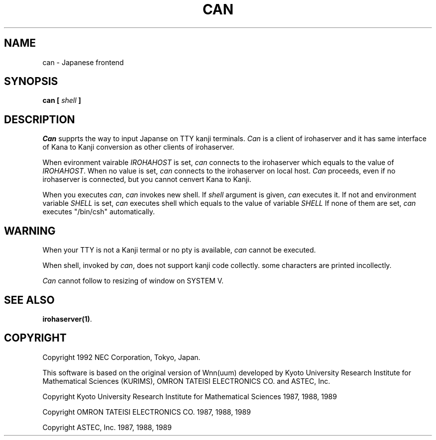.TH CAN 1
.SH "NAME"
can \- Japanese frontend
.SH "SYNOPSIS"
.B "can [ \fIshell\fP ]"
.SH "DESCRIPTION"
.LP
\fICan\fP supprts the way to input Japanse on TTY kanji terminals.
\fICan\fP is a client of irohaserver and it has same interface 
of Kana to Kanji conversion as other clients of irohaserver.
.LP
When evironment vairable \fIIROHAHOST\fP is set, \fIcan\fP connects to
the irohaserver which equals to the value of \fIIROHAHOST\fP.
When no value is set, \fIcan\fP connects to the irohaserver on local host.
\fICan\fP proceeds, even if no irohaserver is connected,
but you cannot cenvert Kana to Kanji.
.LP
When you executes \fIcan\fP, \fIcan\fP invokes new shell.
If \fIshell\fP argument is given, \fIcan\fP executes it.
If not and  environment variable \fISHELL\fP is set, \fIcan\fP executes
shell which equals to the value of variable \fISHELL\fP
If none of them are set, \fIcan\fP executes "/bin/csh" automatically.
.LP

.SH "WARNING"
.LP
When your TTY is not a Kanji termal or no pty is available,
\fIcan\fP cannot be executed.
.LP
When shell, invoked by \fIcan\fP, does not support kanji code 
collectly. some characters are printed incollectly.
.LP
\fICan\fP cannot follow to resizing of window on SYSTEM V.

.SH "SEE ALSO"
.BR "irohaserver(1)".

.SH "COPYRIGHT"
.PP
Copyright 1992 NEC Corporation, Tokyo, Japan.
.PP
This software is based on the original version of Wnn(uum) developed by
Kyoto University Research Institute for Mathematical Sciences (KURIMS),
OMRON TATEISI ELECTRONICS CO. and ASTEC, Inc.
.sp
Copyright
Kyoto University Research Institute for Mathematical Sciences
1987, 1988, 1989
.sp
Copyright OMRON TATEISI ELECTRONICS CO. 1987, 1988, 1989
.sp
Copyright ASTEC, Inc. 1987, 1988, 1989
